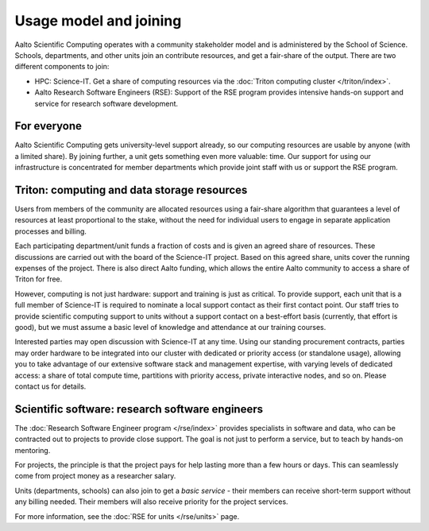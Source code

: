Usage model and joining
=======================

Aalto Scientific Computing operates with a community stakeholder model and is
administered by the School of Science.  Schools, departments, and
other units join an contribute resources, and get a fair-share of the
output.  There are two different components to join:

- HPC: Science-IT.  Get a share of computing resources via the :doc:`Triton
  computing cluster </triton/index>`.
- Aalto Research Software Engineers (RSE): Support of the RSE program
  provides intensive hands-on support and service for research
  software development.


For everyone
------------

Aalto Scientific Computing gets university-level support already, so
our computing resources are usable by anyone (with a limited share).
By joining further, a unit gets something even more valuable: time.
Our support for using our infrastructure is concentrated for member
departments which provide joint staff with us or support the RSE
program.


Triton: computing and data storage resources
--------------------------------------------

Users from members of the
community are allocated resources using a fair-share algorithm that
guarantees a level of resources at least proportional to the stake,
without the need for individual users to engage in separate
application processes and billing.

Each participating department/unit funds a fraction of costs and is
given an agreed share of resources.  These discussions are carried out
with the board of the Science-IT project.  Based on this agreed share,
units cover the running expenses of the project.  There is also direct
Aalto funding, which allows the entire Aalto community to access a
share of Triton for free.

However, computing is not just hardware: support and training is just
as critical.  To provide support, each unit that is a full member of
Science-IT is required to nominate a local support contact as their
first contact point.  Our staff tries to provide scientific computing
support to units without a support contact on a best-effort basis
(currently, that effort is good), but we must assume a basic level of
knowledge and attendance at our training courses.

Interested parties may open discussion with Science-IT at any time.
Using our standing procurement contracts, parties may order hardware
to be integrated into our cluster with dedicated or priority access
(or standalone usage), allowing you to take advantage of our extensive
software stack and management expertise, with varying levels of
dedicated access: a share of total compute time, partitions with
priority access, private interactive nodes, and so on.  Please contact
us for details.


Scientific software: research software engineers
------------------------------------------------

The :doc:`Research Software Engineer program </rse/index>` provides
specialists in software and data, who can be contracted out to
projects to provide close support.  The goal is not just to perform a
service, but to teach by hands-on mentoring.

For projects, the principle is that the project pays for help lasting
more than a few hours or days.  This can seamlessly come from project
money as a researcher salary.

Units (departments, schools) can also join to get a *basic service* -
their members can receive short-term support without any billing
needed.  Their members will also receive priority for the project
services.

For more information, see the :doc:`RSE for units </rse/units>` page.
